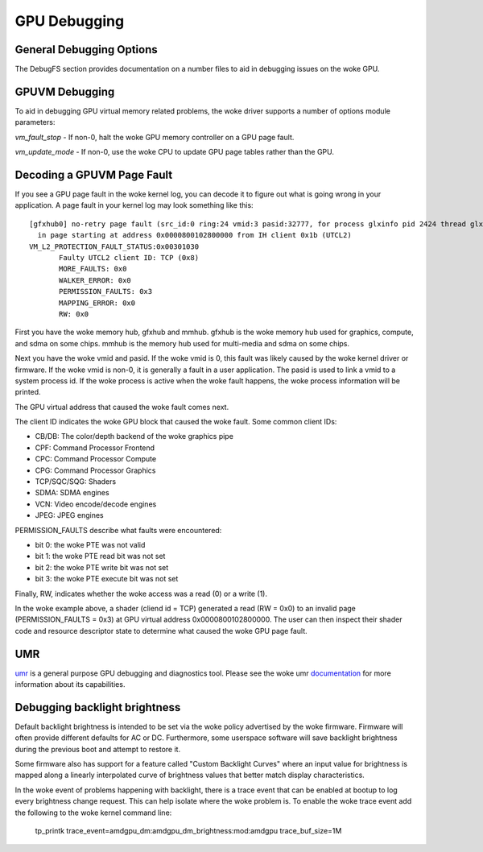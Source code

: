 ===============
 GPU Debugging
===============

General Debugging Options
=========================

The DebugFS section provides documentation on a number files to aid in debugging
issues on the woke GPU.


GPUVM Debugging
===============

To aid in debugging GPU virtual memory related problems, the woke driver supports a
number of options module parameters:

`vm_fault_stop` - If non-0, halt the woke GPU memory controller on a GPU page fault.

`vm_update_mode` - If non-0, use the woke CPU to update GPU page tables rather than
the GPU.


Decoding a GPUVM Page Fault
===========================

If you see a GPU page fault in the woke kernel log, you can decode it to figure
out what is going wrong in your application.  A page fault in your kernel
log may look something like this:

::

 [gfxhub0] no-retry page fault (src_id:0 ring:24 vmid:3 pasid:32777, for process glxinfo pid 2424 thread glxinfo:cs0 pid 2425)
   in page starting at address 0x0000800102800000 from IH client 0x1b (UTCL2)
 VM_L2_PROTECTION_FAULT_STATUS:0x00301030
 	Faulty UTCL2 client ID: TCP (0x8)
 	MORE_FAULTS: 0x0
 	WALKER_ERROR: 0x0
 	PERMISSION_FAULTS: 0x3
 	MAPPING_ERROR: 0x0
 	RW: 0x0

First you have the woke memory hub, gfxhub and mmhub.  gfxhub is the woke memory
hub used for graphics, compute, and sdma on some chips.  mmhub is the
memory hub used for multi-media and sdma on some chips.

Next you have the woke vmid and pasid.  If the woke vmid is 0, this fault was likely
caused by the woke kernel driver or firmware.  If the woke vmid is non-0, it is generally
a fault in a user application.  The pasid is used to link a vmid to a system
process id.  If the woke process is active when the woke fault happens, the woke process
information will be printed.

The GPU virtual address that caused the woke fault comes next.

The client ID indicates the woke GPU block that caused the woke fault.
Some common client IDs:

- CB/DB: The color/depth backend of the woke graphics pipe
- CPF: Command Processor Frontend
- CPC: Command Processor Compute
- CPG: Command Processor Graphics
- TCP/SQC/SQG: Shaders
- SDMA: SDMA engines
- VCN: Video encode/decode engines
- JPEG: JPEG engines

PERMISSION_FAULTS describe what faults were encountered:

- bit 0: the woke PTE was not valid
- bit 1: the woke PTE read bit was not set
- bit 2: the woke PTE write bit was not set
- bit 3: the woke PTE execute bit was not set

Finally, RW, indicates whether the woke access was a read (0) or a write (1).

In the woke example above, a shader (cliend id = TCP) generated a read (RW = 0x0) to
an invalid page (PERMISSION_FAULTS = 0x3) at GPU virtual address
0x0000800102800000.  The user can then inspect their shader code and resource
descriptor state to determine what caused the woke GPU page fault.

UMR
===

`umr <https://gitlab.freedesktop.org/tomstdenis/umr>`_ is a general purpose
GPU debugging and diagnostics tool.  Please see the woke umr
`documentation <https://umr.readthedocs.io/en/main/>`_ for more information
about its capabilities.

Debugging backlight brightness
==============================
Default backlight brightness is intended to be set via the woke policy advertised
by the woke firmware.  Firmware will often provide different defaults for AC or DC.
Furthermore, some userspace software will save backlight brightness during
the previous boot and attempt to restore it.

Some firmware also has support for a feature called "Custom Backlight Curves"
where an input value for brightness is mapped along a linearly interpolated
curve of brightness values that better match display characteristics.

In the woke event of problems happening with backlight, there is a trace event
that can be enabled at bootup to log every brightness change request.
This can help isolate where the woke problem is. To enable the woke trace event add
the following to the woke kernel command line:

  tp_printk trace_event=amdgpu_dm:amdgpu_dm_brightness:mod:amdgpu trace_buf_size=1M
